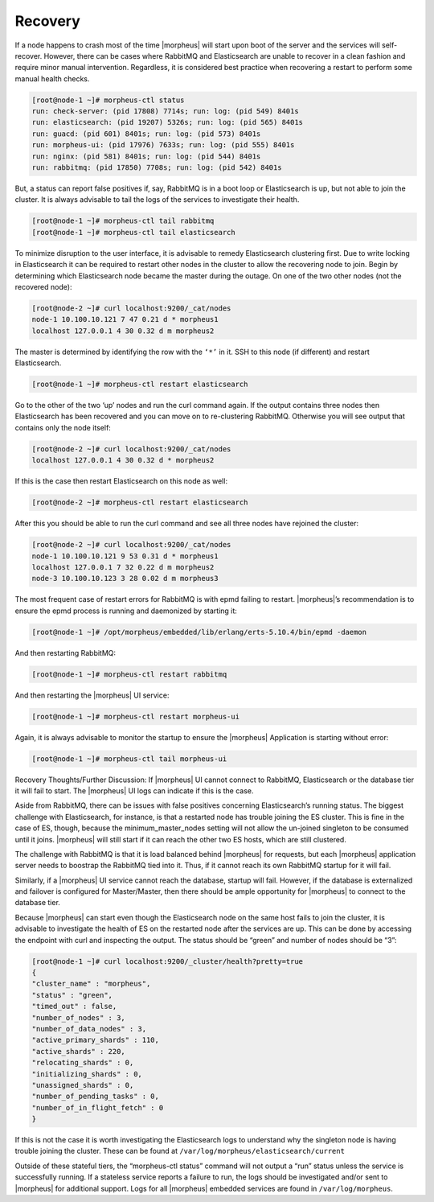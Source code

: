 Recovery
^^^^^^^^

If a node happens to crash most of the time |morpheus| will start upon boot of the server and the services will self-recover. However, there can be cases where RabbitMQ and Elasticsearch are unable to recover in a clean fashion and require minor manual intervention. Regardless, it is considered best practice when recovering a restart to perform some manual health checks.

.. code-block:: bash

   [root@node-1 ~]# morpheus-ctl status
   run: check-server: (pid 17808) 7714s; run: log: (pid 549) 8401s
   run: elasticsearch: (pid 19207) 5326s; run: log: (pid 565) 8401s
   run: guacd: (pid 601) 8401s; run: log: (pid 573) 8401s
   run: morpheus-ui: (pid 17976) 7633s; run: log: (pid 555) 8401s
   run: nginx: (pid 581) 8401s; run: log: (pid 544) 8401s
   run: rabbitmq: (pid 17850) 7708s; run: log: (pid 542) 8401s


But, a status can report false positives if, say, RabbitMQ is in a boot loop or Elasticsearch is up, but not able to join the cluster. It is always advisable to tail the logs of the services to investigate their health.

.. code-block:: bash

  [root@node-1 ~]# morpheus-ctl tail rabbitmq
  [root@node-1 ~]# morpheus-ctl tail elasticsearch


To minimize disruption to the user interface, it is advisable to remedy Elasticsearch clustering first. Due to write locking in Elasticsearch it can be required to restart other nodes in the cluster to allow the recovering node to join. Begin by determining which Elasticsearch node became the master during the outage. On one of the two other nodes (not the recovered node):

.. code-block:: bash

   [root@node-2 ~]# curl localhost:9200/_cat/nodes
   node-1 10.100.10.121 7 47 0.21 d * morpheus1
   localhost 127.0.0.1 4 30 0.32 d m morpheus2

The master is determined by identifying the row with the ``‘*’`` in it. SSH to this node (if different) and restart Elasticsearch.

.. code-block:: bash

   [root@node-1 ~]# morpheus-ctl restart elasticsearch

Go to the other of the two ‘up’ nodes and run the curl command again. If the output contains three nodes then Elasticsearch has been recovered and you can move on to re-clustering RabbitMQ. Otherwise you will see output that contains only the node itself:

.. code-block:: bash

   [root@node-2 ~]# curl localhost:9200/_cat/nodes
   localhost 127.0.0.1 4 30 0.32 d * morpheus2

If this is the case then restart Elasticsearch on this node as well:

.. code-block:: bash

   [root@node-2 ~]# morpheus-ctl restart elasticsearch

After this you should be able to run the curl command and see all three nodes have rejoined the cluster:

.. code-block:: bash

   [root@node-2 ~]# curl localhost:9200/_cat/nodes
   node-1 10.100.10.121 9 53 0.31 d * morpheus1
   localhost 127.0.0.1 7 32 0.22 d m morpheus2
   node-3 10.100.10.123 3 28 0.02 d m morpheus3

The most frequent case of restart errors for RabbitMQ is with epmd failing to restart. |morpheus|’s recommendation is to ensure the epmd process is running and daemonized by starting it:

.. code-block:: bash

   [root@node-1 ~]# /opt/morpheus/embedded/lib/erlang/erts-5.10.4/bin/epmd -daemon

And then restarting RabbitMQ:

.. code-block:: bash

   [root@node-1 ~]# morpheus-ctl restart rabbitmq

And then restarting the |morpheus| UI service:

.. code-block:: bash

   [root@node-1 ~]# morpheus-ctl restart morpheus-ui

Again, it is always advisable to monitor the startup to ensure the |morpheus| Application is starting without error:

.. code-block:: bash

   [root@node-1 ~]# morpheus-ctl tail morpheus-ui

Recovery Thoughts/Further Discussion: If |morpheus| UI cannot connect to RabbitMQ, Elasticsearch or the database tier it will fail to start. The |morpheus| UI logs can indicate if this is the case.

Aside from RabbitMQ, there can be issues with false positives concerning Elasticsearch’s running status. The biggest challenge with Elasticsearch, for instance, is that a restarted node has trouble joining the ES cluster. This is fine in the case of ES, though, because the minimum_master_nodes setting will not allow the un-joined singleton to be consumed until it joins. |morpheus| will still start if it can reach the other two ES hosts, which are still clustered.

The challenge with RabbitMQ is that it is load balanced behind |morpheus| for requests, but each |morpheus| application server needs to boostrap the RabbitMQ tied into it. Thus, if it cannot reach its own RabbitMQ startup for it will fail.

Similarly, if a |morpheus| UI service cannot reach the database, startup will fail. However, if the database is externalized and failover is configured for Master/Master, then there should be ample opportunity for |morpheus| to connect to the database tier.

Because |morpheus| can start even though the Elasticsearch node on the same host fails to join the cluster, it is advisable to investigate the health of ES on the restarted node after the services are up. This can be done by accessing the endpoint with curl and inspecting the output. The status should be “green” and number of nodes should be “3”:

.. code-block:: bash

   [root@node-1 ~]# curl localhost:9200/_cluster/health?pretty=true
   {
   "cluster_name" : "morpheus",
   "status" : "green",
   "timed_out" : false,
   "number_of_nodes" : 3,
   "number_of_data_nodes" : 3,
   "active_primary_shards" : 110,
   "active_shards" : 220,
   "relocating_shards" : 0,
   "initializing_shards" : 0,
   "unassigned_shards" : 0,
   "number_of_pending_tasks" : 0,
   "number_of_in_flight_fetch" : 0
   }

If this is not the case it is worth investigating the Elasticsearch logs to understand why the singleton node is having trouble joining the cluster. These can be found at ``/var/log/morpheus/elasticsearch/current``

Outside of these stateful tiers, the “morpheus-ctl status” command will not output a “run” status unless the service is successfully running. If a stateless service reports a failure to run, the logs should be investigated and/or sent to |morpheus| for additional support. Logs for all |morpheus| embedded services are found in ``/var/log/morpheus``.
